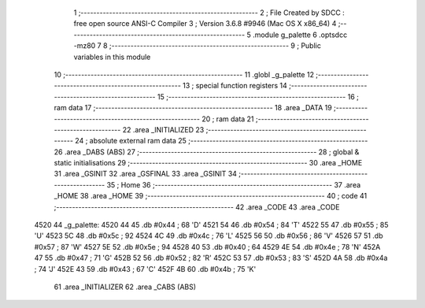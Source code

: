                               1 ;--------------------------------------------------------
                              2 ; File Created by SDCC : free open source ANSI-C Compiler
                              3 ; Version 3.6.8 #9946 (Mac OS X x86_64)
                              4 ;--------------------------------------------------------
                              5 	.module g_palette
                              6 	.optsdcc -mz80
                              7 	
                              8 ;--------------------------------------------------------
                              9 ; Public variables in this module
                             10 ;--------------------------------------------------------
                             11 	.globl _g_palette
                             12 ;--------------------------------------------------------
                             13 ; special function registers
                             14 ;--------------------------------------------------------
                             15 ;--------------------------------------------------------
                             16 ; ram data
                             17 ;--------------------------------------------------------
                             18 	.area _DATA
                             19 ;--------------------------------------------------------
                             20 ; ram data
                             21 ;--------------------------------------------------------
                             22 	.area _INITIALIZED
                             23 ;--------------------------------------------------------
                             24 ; absolute external ram data
                             25 ;--------------------------------------------------------
                             26 	.area _DABS (ABS)
                             27 ;--------------------------------------------------------
                             28 ; global & static initialisations
                             29 ;--------------------------------------------------------
                             30 	.area _HOME
                             31 	.area _GSINIT
                             32 	.area _GSFINAL
                             33 	.area _GSINIT
                             34 ;--------------------------------------------------------
                             35 ; Home
                             36 ;--------------------------------------------------------
                             37 	.area _HOME
                             38 	.area _HOME
                             39 ;--------------------------------------------------------
                             40 ; code
                             41 ;--------------------------------------------------------
                             42 	.area _CODE
                             43 	.area _CODE
   4520                      44 _g_palette:
   4520 44                   45 	.db #0x44	; 68	'D'
   4521 54                   46 	.db #0x54	; 84	'T'
   4522 55                   47 	.db #0x55	; 85	'U'
   4523 5C                   48 	.db #0x5c	; 92
   4524 4C                   49 	.db #0x4c	; 76	'L'
   4525 56                   50 	.db #0x56	; 86	'V'
   4526 57                   51 	.db #0x57	; 87	'W'
   4527 5E                   52 	.db #0x5e	; 94
   4528 40                   53 	.db #0x40	; 64
   4529 4E                   54 	.db #0x4e	; 78	'N'
   452A 47                   55 	.db #0x47	; 71	'G'
   452B 52                   56 	.db #0x52	; 82	'R'
   452C 53                   57 	.db #0x53	; 83	'S'
   452D 4A                   58 	.db #0x4a	; 74	'J'
   452E 43                   59 	.db #0x43	; 67	'C'
   452F 4B                   60 	.db #0x4b	; 75	'K'
                             61 	.area _INITIALIZER
                             62 	.area _CABS (ABS)
